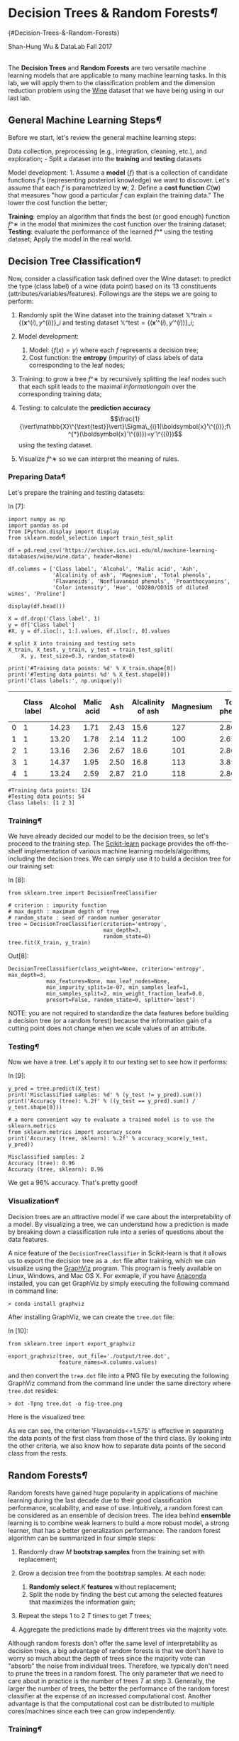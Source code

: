 * Decision Trees & Random Forests[[Decision-Trees-&-Random-Forests][¶]]
{#Decision-Trees-&-Random-Forests}
  :PROPERTIES:
  :CUSTOM_ID: decision-trees-random-forests-decision-trees--random-forests
  :END:

Shan-Hung Wu & DataLab Fall 2017

\\

The *Decision Trees* and *Random Forests* are two versatile machine
learning models that are applicable to many machine learning tasks. In
this lab, we will apply them to the classification problem and the
dimension reduction problem using the
[[https://archive.ics.uci.edu/ml/datasets/Wine][Wine]] dataset that we
have being using in our last lab.

** General Machine Learning Steps[[General-Machine-Learning-Steps][¶]]
   :PROPERTIES:
   :CUSTOM_ID: General-Machine-Learning-Steps
   :END:

Before we start, let's review the general machine learning steps:

Data collection, preprocessing (e.g., integration, cleaning, etc.), and
exploration; - Split a dataset into the *training* and *testing*
datasets

Model development: 1. Assume a *model* $\{f\}$ that is a collection of
candidate functions $f$'s (representing posteriori knowledge) we want to
discover. Let's assume that each $f$ is parametrized by
$\boldsymbol{w}$; 2. Define a *cost function* $C(\boldsymbol{w})$ that
measures "how good a particular $f$ can explain the training data." The
lower the cost function the better;

*Training*: employ an algorithm that finds the best (or good enough)
function $f\^∗$ in the model that minimizes the cost function over the
training dataset; *Testing*: evaluate the performance of the learned
$f\^*$ using the testing dataset; Apply the model in the real world.

** Decision Tree Classification[[Decision-Tree-Classification][¶]]
   :PROPERTIES:
   :CUSTOM_ID: Decision-Tree-Classification
   :END:

Now, consider a classification task defined over the Wine dataset: to
predict the type (class label) of a wine (data point) based on its 13
constituents (attributes/variables/features). Followings are the steps
we are going to perform:

1. Randomly split the Wine dataset into the training dataset
   $\mathbb{X}\^{\text{train}}=\{(\boldsymbol{x}\^{(i)},y\^{(i)})\}\_{i}$
   and testing dataset
   $\mathbb{X}\^{\text{test}}=\{(\boldsymbol{x}'\^{(i)},y'\^{(i)})\}\_{i}$;
2. Model development:

   1. Model: $\{f(x)=y\}$ where each $f$ represents a decision tree;
   2. Cost function: the *entropy* (impurity) of class labels of data
      corresponding to the leaf nodes;

3. Training: to grow a tree $f\^∗$ by recursively splitting the leaf
   nodes such that each split leads to the maximal $information gain$
   over the corresponding training data;
4. Testing: to calculate the *prediction accuracy*
   $$\frac{1}{\vert\mathbb{X}\^{\text{test}}\vert}\Sigma\_{i}1(\boldsymbol{x}'\^{(i)};f\^{*}(\boldsymbol{x}'\^{(i)})=y'\^{(i)})$$
   using the testing dataset.
5. Visualize $f\^∗$ so we can interpret the meaning of rules.

*** Preparing Data[[Preparing-Data][¶]]
    :PROPERTIES:
    :CUSTOM_ID: Preparing-Data
    :END:

Let's prepare the training and testing datasets:

In [7]:

#+BEGIN_SRC ipython :tangle yes :session :exports code :async t :results raw drawer
    import numpy as np
    import pandas as pd
    from IPython.display import display
    from sklearn.model_selection import train_test_split

    df = pd.read_csv('https://archive.ics.uci.edu/ml/machine-learning-databases/wine/wine.data', header=None)

    df.columns = ['Class label', 'Alcohol', 'Malic acid', 'Ash',
                  'Alcalinity of ash', 'Magnesium', 'Total phenols',
                  'Flavanoids', 'Nonflavanoid phenols', 'Proanthocyanins', 
                  'Color intensity', 'Hue', 'OD280/OD315 of diluted wines', 'Proline']

    display(df.head())

    X = df.drop('Class label', 1)
    y = df['Class label']
    #X, y = df.iloc[:, 1:].values, df.iloc[:, 0].values

    # split X into training and testing sets
    X_train, X_test, y_train, y_test = train_test_split(
        X, y, test_size=0.3, random_state=0)

    print('#Training data points: %d' % X_train.shape[0])
    print('#Testing data points: %d' % X_test.shape[0])
    print('Class labels:', np.unique(y))
#+END_SRC

|     | Class label   | Alcohol   | Malic acid   | Ash    | Alcalinity of ash   | Magnesium   | Total phenols   | Flavanoids   | Nonflavanoid phenols   | Proanthocyanins   | Color intensity   | Hue    | OD280/OD315 of diluted wines   | Proline   |
|-----+---------------+-----------+--------------+--------+---------------------+-------------+-----------------+--------------+------------------------+-------------------+-------------------+--------+--------------------------------+-----------|
| 0   | 1             | 14.23     | 1.71         | 2.43   | 15.6                | 127         | 2.80            | 3.06         | 0.28                   | 2.29              | 5.64              | 1.04   | 3.92                           | 1065      |
| 1   | 1             | 13.20     | 1.78         | 2.14   | 11.2                | 100         | 2.65            | 2.76         | 0.26                   | 1.28              | 4.38              | 1.05   | 3.40                           | 1050      |
| 2   | 1             | 13.16     | 2.36         | 2.67   | 18.6                | 101         | 2.80            | 3.24         | 0.30                   | 2.81              | 5.68              | 1.03   | 3.17                           | 1185      |
| 3   | 1             | 14.37     | 1.95         | 2.50   | 16.8                | 113         | 3.85            | 3.49         | 0.24                   | 2.18              | 7.80              | 0.86   | 3.45                           | 1480      |
| 4   | 1             | 13.24     | 2.59         | 2.87   | 21.0                | 118         | 2.80            | 2.69         | 0.39                   | 1.82              | 4.32              | 1.04   | 2.93                           | 735       |

#+BEGIN_SRC ipython :tangle yes :session :exports code :async t :results raw drawer
    #Training data points: 124
    #Testing data points: 54
    Class labels: [1 2 3]
#+END_SRC

*** Training[[Training][¶]]
    :PROPERTIES:
    :CUSTOM_ID: Training
    :END:

We have already decided our model to be the decision trees, so let's
proceed to the training step. The
[[http://scikit-learn.org/stable/][Scikit-learn]] package provides the
off-the-shelf implementation of various machine learning
models/algorithms, including the decision trees. We can simply use it to
build a decision tree for our training set:

In [8]:

#+BEGIN_SRC ipython :tangle yes :session :exports code :async t :results raw drawer
    from sklearn.tree import DecisionTreeClassifier

    # criterion : impurity function
    # max_depth : maximum depth of tree
    # random_state : seed of random number generator
    tree = DecisionTreeClassifier(criterion='entropy', 
                                  max_depth=3, 
                                  random_state=0)
    tree.fit(X_train, y_train)
#+END_SRC

Out[8]:

#+BEGIN_SRC ipython :tangle yes :session :exports code :async t :results raw drawer
    DecisionTreeClassifier(class_weight=None, criterion='entropy', max_depth=3,
                max_features=None, max_leaf_nodes=None,
                min_impurity_split=1e-07, min_samples_leaf=1,
                min_samples_split=2, min_weight_fraction_leaf=0.0,
                presort=False, random_state=0, splitter='best')
#+END_SRC

NOTE: you are not required to standardize the data features before
building a decision tree (or a random forest) because the information
gain of a cutting point does not change when we scale values of an
attribute.

*** Testing[[Testing][¶]]
    :PROPERTIES:
    :CUSTOM_ID: Testing
    :END:

Now we have a tree. Let's apply it to our testing set to see how it
performs:

In [9]:

#+BEGIN_SRC ipython :tangle yes :session :exports code :async t :results raw drawer
    y_pred = tree.predict(X_test)
    print('Misclassified samples: %d' % (y_test != y_pred).sum())
    print('Accuracy (tree): %.2f' % ((y_test == y_pred).sum() / y_test.shape[0]))

    # a more convenient way to evaluate a trained model is to use the sklearn.metrics 
    from sklearn.metrics import accuracy_score
    print('Accuracy (tree, sklearn): %.2f' % accuracy_score(y_test, y_pred))
#+END_SRC

#+BEGIN_SRC ipython :tangle yes :session :exports code :async t :results raw drawer
    Misclassified samples: 2
    Accuracy (tree): 0.96
    Accuracy (tree, sklearn): 0.96
#+END_SRC

We get a 96% accuracy. That's pretty good!

*** Visualization[[Visualization][¶]]
    :PROPERTIES:
    :CUSTOM_ID: Visualization
    :END:

Decision trees are an attractive model if we care about the
interpretability of a model. By visualizing a tree, we can understand
how a prediction is made by breaking down a classification rule into a
series of questions about the data features.

A nice feature of the =DecisionTreeClassifier= in Scikit-learn is that
it allows us to export the decision tree as a =.dot= file after
training, which we can visualize using the
[[http://www.graphviz.org/][GraphViz]] program. This program is freely
available on Linux, Windows, and Mac OS X. For exmaple, if you have
[[https://www.anaconda.com/download/][Anaconda]] installed, you can get
GraphViz by simply executing the following command in command line:

=> conda install graphviz=

After installing GraphViz, we can create the =tree.dot= file:

In [10]:

#+BEGIN_SRC ipython :tangle yes :session :exports code :async t :results raw drawer
    from sklearn.tree import export_graphviz

    export_graphviz(tree, out_file='./output/tree.dot', 
                    feature_names=X.columns.values)
#+END_SRC

and then convert the =tree.dot= file into a PNG file by executing the
following GraphViz command from the command line under the same
directory where =tree.dot= resides:

=> dot -Tpng tree.dot -o fig-tree.png=

Here is the visualized tree:

[[./output/fig-tree.png]]

As we can see, the criterion 'Flavanoids<=1.575' is effective in
separating the data points of the first class from those of the third
class. By looking into the other criteria, we also know how to separate
data points of the second class from the rests.

** Random Forests[[Random-Forests][¶]]
   :PROPERTIES:
   :CUSTOM_ID: Random-Forests
   :END:

Random forests have gained huge popularity in applications of machine
learning during the last decade due to their good classification
performance, scalability, and ease of use. Intuitively, a random forest
can be considered as an ensemble of decision trees. The idea behind
*ensemble* learning is to combine weak learners to build a more robust
model, a strong learner, that has a better generalization performance.
The random forest algorithm can be summarized in four simple steps:

1. Randomly draw $M$ *bootstrap samples* from the training set with
   replacement;
2. Grow a decision tree from the bootstrap samples. At each node:

   1. *Randomly select* $K$ *features* without replacement;
   2. Split the node by finding the best cut among the selected features
      that maximizes the information gain;

3. Repeat the steps 1 to 2 $T$ times to get $T$ trees;
4. Aggregate the predictions made by different trees via the majority
   vote.

Although random forests don't offer the same level of interpretability
as decision trees, a big advantage of random forests is that we don't
have to worry so much about the depth of trees since the majority vote
can "absorb" the noise from individual trees. Therefore, we typically
don't need to prune the trees in a random forest. The only parameter
that we need to care about in practice is the number of trees $T$ at
step 3. Generally, the larger the number of trees, the better the
performance of the random forest classifier at the expense of an
increased computational cost. Another advantage is that the
computational cost can be distributed to multiple cores/machines since
each tree can grow independently.

*** Training[[Training][¶]]
    :PROPERTIES:
    :CUSTOM_ID: Training
    :END:

We can build a random forest by using the =RandomForestClassifier= in
Scikit-learn:

In [11]:

#+BEGIN_SRC ipython :tangle yes :session :exports code :async t :results raw drawer
    from sklearn.ensemble import RandomForestClassifier

    # criterion : impurity function
    # n_estimators :  number of decision trees
    # random_state : seed used by the random number generator
    # n_jobs : number of cores for parallelism
    forest = RandomForestClassifier(criterion='entropy',
                                    n_estimators=200, 
                                    random_state=1,
                                    n_jobs=2)
    forest.fit(X_train, y_train)

    y_pred = forest.predict(X_test)
    print('Accuracy (forest): %.2f' % accuracy_score(y_test, y_pred))
#+END_SRC

#+BEGIN_SRC ipython :tangle yes :session :exports code :async t :results raw drawer
    Accuracy (forest): 0.98
#+END_SRC

We get a slightly improved accuracy 98%!

NOTE: in most implementations, including the =RandomForestClassifier=
implementation in Scikit-learn, the bootstrap sample size $M$ is equal
to the number of samples $N$ in the original training set by default.
For the number of features $K$ to select at each split, the default that
is used in Scikit-learn (and many other implementations) is $K=\sqrt{D}$
, where $D$ is the number of features of data points.

** Computing Feature Importance[[Computing-Feature-Importance][¶]]
   :PROPERTIES:
   :CUSTOM_ID: Computing-Feature-Importance
   :END:

In addition to classification, a random forest can be used to calculate
the *feature importance*. Using a random forest, we can measure feature
importance as the averaged information gain (impurity decrease) computed
from all decision trees in the forest.

In [12]:

#+BEGIN_SRC ipython :tangle yes :session :exports code :async t :results raw drawer
    # inline plotting instead of popping out
    %matplotlib inline

    import numpy as np
    import matplotlib.pyplot as plt

    importances = forest.feature_importances_
    # get sort indices in descending order
    indices = np.argsort(importances)[::-1]

    for f in range(X_train.shape[1]):
        print("%2d) %-*s %f" % (f + 1, 30, 
                                X.columns.values[indices[f]], 
                                importances[indices[f]]))

    plt.figure()
    plt.title('Feature Importances')
    plt.bar(range(X_train.shape[1]),
            importances[indices],
            align='center',
            alpha=0.5)

    plt.xticks(range(X_train.shape[1]), 
               X.columns.values[indices], rotation=90)
    plt.xlim([-1, X_train.shape[1]])
    plt.tight_layout()
    plt.savefig('./output/fig-forest-feature-importances.png', dpi=300)
    plt.show()
#+END_SRC

#+BEGIN_SRC ipython :tangle yes :session :exports code :async t :results raw drawer
     1) Flavanoids                     0.188736
     2) OD280/OD315 of diluted wines   0.162445
     3) Proline                        0.158390
     4) Color intensity                0.154620
     5) Alcohol                        0.102004
     6) Hue                            0.065470
     7) Total phenols                  0.049602
     8) Alcalinity of ash              0.030379
     9) Proanthocyanins                0.023283
    10) Malic acid                     0.022439
    11) Magnesium                      0.018800
    12) Nonflavanoid phenols           0.012507
    13) Ash                            0.011325
#+END_SRC



From the above figure, we can see that "Flavanoids", "OD280/OD315 of
diluted wines", "Proline", and "Color intensity" are the most important
features to classify the Wine dataset. This may change if we choose a
different number of trees $T$ in a random foreest. For example, if we
set $T=10000$, then the most important feature becomes "Color
intensity."

*** Feature Selection[[Feature-Selection][¶]]
    :PROPERTIES:
    :CUSTOM_ID: Feature-Selection
    :END:

By discarding the unimportant features, we can reduce the dimension of
data points and compress data. For example, $Z\_{Forest}$ is a
compressed 2-D dataset that contains only the most important two
features "Flavanoids" and "OD280/OD315 of diluted wines:"

In [13]:

#+BEGIN_SRC ipython :tangle yes :session :exports code :async t :results raw drawer
    import matplotlib.pyplot as plt

    Z_forest = X[['Flavanoids', 'OD280/OD315 of diluted wines']].values

    colors = ['r', 'b', 'g']
    markers = ['s', 'x', 'o']
    for l, c, m in zip(np.unique(y.values), colors, markers):
        plt.scatter(Z_forest[y.values==l, 0], 
                    Z_forest[y.values==l, 1], 
                    c=c, label=l, marker=m)

    plt.title('Z_forest')
    plt.xlabel('Flavanoids')
    plt.ylabel('OD280/OD315 of diluted wines')
    plt.legend(loc='lower right')
    plt.tight_layout()
    plt.savefig('./output/fig-forest-z.png', dpi=300)
    plt.show()
#+END_SRC



It is worth mentioning that Scikit-learn also implements a class called
=SelectFromModel= that helps you select features based on a
user-specified threshold, which is useful if we want to use the
=RandomForestClassifier= as a feature selector. For example, we could
set the threshold to 0.16 to get $Z\_{Forest}$ :

In [15]:

#+BEGIN_SRC ipython :tangle yes :session :exports code :async t :results raw drawer
    from sklearn.feature_selection import SelectFromModel

    sfm = SelectFromModel(forest, threshold=0.16)
    # calls forest.fit()
    sfm.fit(X_train, y_train)
    Z_forest_alt = sfm.transform(X)

    for f in range(Z_forest_alt.shape[1]): #mdf
        print("%2d) %-*s %f" % (f + 1, 30, 
                                X.columns.values[indices[f]], 
                                importances[indices[f]]))
#+END_SRC

#+BEGIN_SRC ipython :tangle yes :session :exports code :async t :results raw drawer
     1) Flavanoids                     0.188736
     2) OD280/OD315 of diluted wines   0.162445
#+END_SRC

** Dimension Reduction: PCA vs. Random
Forest[[Dimension-Reduction:-PCA-vs.-Random-Forest][¶]]
   :PROPERTIES:
   :CUSTOM_ID: Dimension-Reduction:-PCA-vs.-Random-Forest
   :END:

So far, we have seen two dimension reduction techniques: PCA and feature
selection based on Random Forest. PCA is a unsupervised dimension
reduction technique since it does not require the class labels; while
the latter is a supervised dimension reduction technique as the labels
are used for computing the information gain for each node split.
However, PCA is a *feature extraction* technique (as opposed to feature
selection) in the sense that a reduced feature may not be identical to
any of the original features. Next, let's build classifiers for the two
compressed datasets $Z\_{PCA}$ and $Z\_{Forest}$ and compare their
performance:

In [9]:

#+BEGIN_SRC ipython :tangle yes :session :exports code :async t :results raw drawer
    import numpy as np
    from sklearn.model_selection import train_test_split
    from sklearn.tree import DecisionTreeClassifier
    from sklearn.metrics import accuracy_score

    # train a decision tree based on Z_forest

    Z_forest_train, Z_forest_test, y_forest_train, y_forest_test = train_test_split(
        Z_forest, y, test_size=0.3, random_state=0)

    tree_forest = DecisionTreeClassifier(criterion='entropy', 
                                         max_depth=3, 
                                         random_state=0)
    tree_forest.fit(Z_forest_train, y_forest_train)

    y_forest_pred = tree_forest.predict(Z_forest_test)
    print('Accuracy (tree_forest): %.2f' % accuracy_score(y_forest_test, y_forest_pred))

    # train a decision tree based on Z_pca

    # load Z_pca that we have created in our last lab
    Z_pca= np.load('./Z_pca.npy')
    # random_state should be the same as that used to split the Z_forest
    Z_pca_train, Z_pca_test, y_pca_train, y_pca_test = train_test_split(
        Z_pca, y, test_size=0.3, random_state=0)

    tree_pca = DecisionTreeClassifier(criterion='entropy', 
                                      max_depth=3, 
                                      random_state=0)
    tree_pca.fit(Z_pca_train, y_pca_train)

    y_pca_pred = tree_pca.predict(Z_pca_test)
    print('Accuracy (tree_pca): %.2f' % accuracy_score(y_pca_test, y_pca_pred))
#+END_SRC

#+BEGIN_SRC ipython :tangle yes :session :exports code :async t :results raw drawer
    Accuracy (tree_forest): 0.83
    Accuracy (tree_pca): 0.96
#+END_SRC

As we can see, the tree grown from PCA-compressed data yields the same
accuracy 96% as that of the tree for uncompressed data. Furthermore, it
performs much better than the tree grown from the selected features
advised by a random forest. This shows that PCA, a feature extraction
technique, is effective in preserving "information" in a dataset when
the compressed dimension is very low (2 in this case). The same holds
for the Random Forest classifiers:

In [10]:

#+BEGIN_SRC ipython :tangle yes :session :exports code :async t :results raw drawer
    import numpy as np
    from sklearn.ensemble import RandomForestClassifier
    from sklearn.metrics import accuracy_score

    # train a random forest based on Z_forest

    forest_forest = RandomForestClassifier(criterion='entropy',
                                    n_estimators=200, 
                                    random_state=1,
                                    n_jobs=2)
    forest_forest.fit(Z_forest_train, y_forest_train)

    y_forest_pred = forest_forest.predict(Z_forest_test)
    print('Accuracy (forest_forest): %.2f' % accuracy_score(y_forest_test, y_forest_pred))

    # train a random forest based on Z_pca

    forest_pca = RandomForestClassifier(criterion='entropy',
                                    n_estimators=200, 
                                    random_state=1,
                                    n_jobs=2)
    forest_pca.fit(Z_pca_train, y_pca_train)

    y_pca_pred = forest_pca.predict(Z_pca_test)
    print('Accuracy (forest_pca): %.2f' % accuracy_score(y_pca_test, y_pca_pred))
#+END_SRC

#+BEGIN_SRC ipython :tangle yes :session :exports code :async t :results raw drawer
    Accuracy (forest_forest): 0.67
    Accuracy (forest_pca): 0.98
#+END_SRC

*** Further Visualization[[Further-Visualization][¶]]
    :PROPERTIES:
    :CUSTOM_ID: Further-Visualization
    :END:

When the data dimension is 2, we can easily plot the decision boundaries
of a classifier. Let's take a look at the decision boundaries of the
Decision Tree and Random Forest classifiers we have for $Z\_{PCA}$ and
$Z\_{Forest}$. First, we define a utility function for plotting decision
boundaries:

In [11]:

#+BEGIN_SRC ipython :tangle yes :session :exports code :async t :results raw drawer
    from matplotlib.colors import ListedColormap
    import matplotlib.pyplot as plt
    import numpy as np

    def plot_decision_regions(X, y, classifier, test_idx=None, resolution=0.02):

        # setup marker generator and color map
        markers = ('s', 'x', 'o', '^', 'v')
        colors = ('red', 'blue', 'lightgreen', 'gray', 'cyan')
        cmap = ListedColormap(colors[:len(np.unique(y))])

        # plot the decision surface
        x1_min, x1_max = X[:, 0].min() - 1, X[:, 0].max() + 1
        x2_min, x2_max = X[:, 1].min() - 1, X[:, 1].max() + 1
        xx1, xx2 = np.meshgrid(np.arange(x1_min, x1_max, resolution),
                               np.arange(x2_min, x2_max, resolution))
        Z = classifier.predict(np.array([xx1.ravel(), xx2.ravel()]).T)
        Z = Z.reshape(xx1.shape)
        plt.contourf(xx1, xx2, Z, alpha=0.4, cmap=cmap)
        plt.xlim(xx1.min(), xx1.max())
        plt.ylim(xx2.min(), xx2.max())

        # plot class samples
        for idx, cl in enumerate(np.unique(y)):
            plt.scatter(x=X[y == cl, 0], y=X[y == cl, 1],
                        alpha=0.8, c=cmap(idx),
                        marker=markers[idx], label=cl)

        # highlight test samples
        if test_idx:
            # plot all samples
            X_test, y_test = X[test_idx, :], y[test_idx]

            plt.scatter(X_test[:, 0],
                        X_test[:, 1],
                        c='',
                        alpha=1.0,
                        linewidths=1,
                        marker='o',
                        s=55, label='test set', edgecolors='k')
#+END_SRC

Next, we plot the decision boundaries by combining the training and
testing sets deterministically:

In [12]:

#+BEGIN_SRC ipython :tangle yes :session :exports code :async t :results raw drawer
    import numpy as np
    import matplotlib.pyplot as plt

    # plot boundaries of tree_forest

    Z_forest_combined = np.vstack((Z_forest_train, Z_forest_test))
    y_forest_combined = np.hstack((y_forest_train, y_forest_test))
    plot_decision_regions(Z_forest_combined, 
                          y_forest_combined, 
                          classifier=tree_forest, 
                          test_idx=range(y_forest_train.shape[0],
                                         y_forest_train.shape[0] + y_forest_test.shape[0]))

    plt.title('Tree_forest')
    plt.xlabel('Color intensity')
    plt.ylabel('Flavanoids')
    plt.legend(loc='lower right')
    plt.tight_layout()
    plt.savefig('./output/fig-boundary-tree-forest.png', dpi=300)
    plt.show()

    # plot boundaries of tree_pca

    Z_pca_combined = np.vstack((Z_pca_train, Z_pca_test))
    y_pca_combined = np.hstack((y_pca_train, y_pca_test))
    plot_decision_regions(Z_pca_combined, 
                          y_pca_combined, 
                          classifier=tree_pca, 
                          test_idx=range(y_pca_train.shape[0],
                                         y_pca_train.shape[0] + y_pca_test.shape[0]))

    plt.title('Tree_pca')
    plt.xlabel('PC 1')
    plt.ylabel('PC 2')
    plt.legend(loc='lower right')
    plt.tight_layout()
    plt.savefig('./output/fig-boundary-tree-pca.png', dpi=300)
    plt.show()
#+END_SRC





As we can see, the decision boundaries of a decision tree are always
axis-aligned. This means that if a "true" boundary is not axis-aligned,
the tree needs to be very deep to approximate the boundary using the
"staircase" one. We can see this from the random forests:

In [13]:

#+BEGIN_SRC ipython :tangle yes :session :exports code :async t :results raw drawer
    import numpy as np
    import matplotlib.pyplot as plt

    # plot boundaries of tree_forest

    plot_decision_regions(Z_forest_combined, 
                          y_forest_combined, 
                          classifier=forest_forest, 
                          test_idx=range(y_forest_train.shape[0],
                                         y_forest_train.shape[0] + y_forest_test.shape[0]))

    plt.title('Forest_forest')
    plt.xlabel('Color intensity')
    plt.ylabel('Flavanoids')
    plt.legend(loc='lower right')
    plt.tight_layout()
    plt.savefig('./output/fig-boundary-forest-forest.png', dpi=300)
    plt.show()

    # plot boundaries of tree_pca

    plot_decision_regions(Z_pca_combined, 
                          y_pca_combined, 
                          classifier=forest_pca, 
                          test_idx=range(y_pca_train.shape[0],
                                         y_pca_train.shape[0] + y_pca_test.shape[0]))

    plt.title('Forest_pca')
    plt.xlabel('PC 1')
    plt.ylabel('PC 2')
    plt.legend(loc='lower right')
    plt.tight_layout()
    plt.savefig('./output/fig-boundary-forest-pca.png', dpi=300)
    plt.show()
#+END_SRC





** Assignment[[Assignment][¶]]
   :PROPERTIES:
   :CUSTOM_ID: Assignment
   :END:

We try to make predition from another dataset
[[https://archive.ics.uci.edu/ml/datasets/Breast+Cancer+Wisconsin+(Diagnostic)][breast
cancer wisconsin]]. But there are too many features in this dataset.
Please try to improve accuracy per feature \($ \frac{accuracy}{\#
feature}$ \).

HINT:

1. You can improve the ratio by picking out several important
   features.\\
2. The ratio can be improved from 0.03 up to 0.44.

In [2]:

#+BEGIN_SRC ipython :tangle yes :session :exports code :async t :results raw drawer
    from sklearn.tree import DecisionTreeClassifier
    from sklearn.model_selection import train_test_split
    from sklearn.datasets import load_breast_cancer
    import pandas as pd
    from sklearn.metrics import accuracy_score
    from sklearn.ensemble import RandomForestClassifier

    # load the breast_cancer dataset
    init_data = load_breast_cancer()
    (X, y) = load_breast_cancer(return_X_y=True)
    X = pd.DataFrame(data=X, columns=init_data['feature_names'])
    y = pd.DataFrame(data=y, columns=['label'])

    # split X into training and testing sets
    X_train, X_test, y_train, y_test = train_test_split(X, y, test_size=0.3, random_state=0)

    # Train a RandomForestClassifier as model 
    forest = RandomForestClassifier(criterion='entropy',
                                    n_estimators=200, 
                                    random_state=1,
                                    n_jobs=2)
    forest.fit(X_train, y_train)

    y_pred = forest.predict(X_test)
    print('Accuracy: %.2f' % accuracy_score(y_test, y_pred))
    print('Accuracy per feature: %.2f' % (accuracy_score(y_test, y_pred)/len(X.columns)))
#+END_SRC

#+BEGIN_SRC ipython :tangle yes :session :exports code :async t :results raw drawer
    C:\Users\YiHsuan\Anaconda3\lib\site-packages\ipykernel\__main__.py:22: DataConversionWarning: A column-vector y was passed when a 1d array was expected. Please change the shape of y to (n_samples,), for example using ravel().
#+END_SRC

#+BEGIN_SRC ipython :tangle yes :session :exports code :async t :results raw drawer
    Accuracy: 0.98
    Accuracy per feature: 0.03
#+END_SRC
